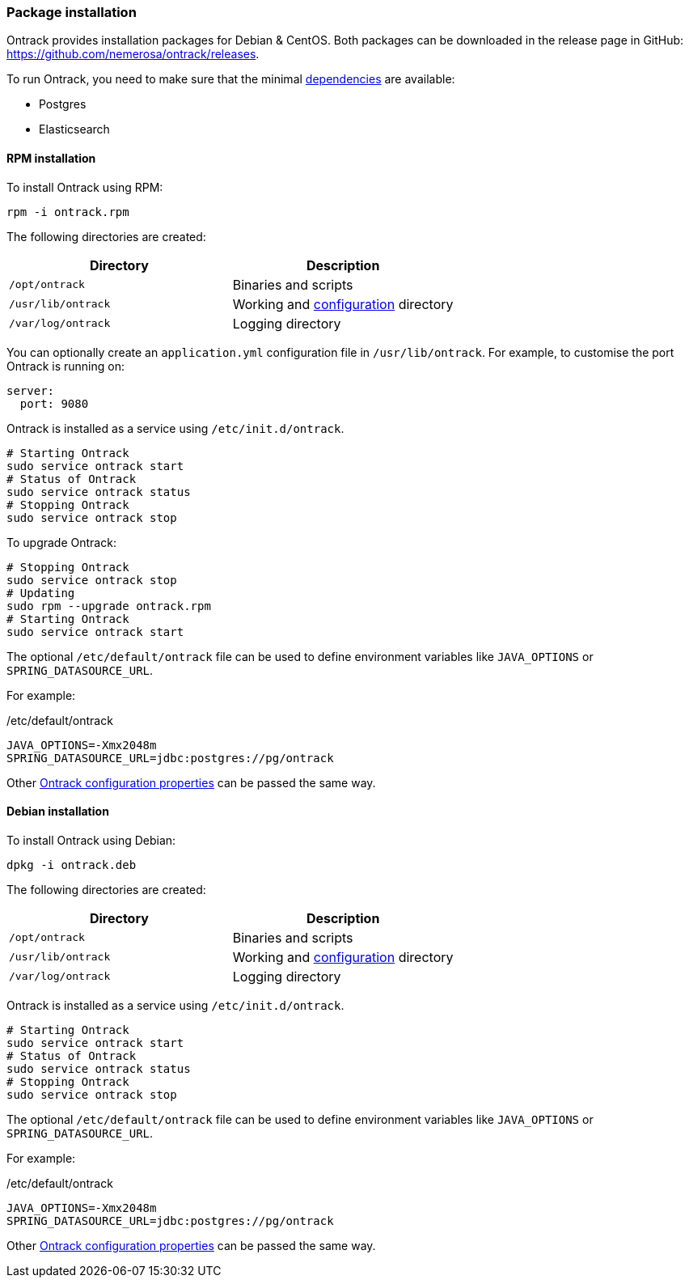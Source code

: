 [[installation-package]]
=== Package installation

Ontrack provides installation packages for Debian & CentOS. Both
packages can be downloaded in the release page in GitHub:
https://github.com/nemerosa/ontrack/releases.

To run Ontrack, you need to make sure that the minimal <<installation-dependencies,dependencies>> are available:

* Postgres
* Elasticsearch

[[installation-rpm]]
==== RPM installation

To install Ontrack using RPM:

[source,bash]
----
rpm -i ontrack.rpm
----

The following directories are created:

|===
| Directory | Description

| `/opt/ontrack` | Binaries and scripts
| `/usr/lib/ontrack` | Working and <<configuration-properties,configuration>> directory
| `/var/log/ontrack` | Logging directory
|===

You can optionally create an `application.yml` configuration file in
`/usr/lib/ontrack`. For example, to customise the port Ontrack is running on:

[source,yaml]
----
server:
  port: 9080
----

Ontrack is installed as a service using `/etc/init.d/ontrack`.

[source,bash]
----
# Starting Ontrack
sudo service ontrack start
# Status of Ontrack
sudo service ontrack status
# Stopping Ontrack
sudo service ontrack stop
----

To upgrade Ontrack:

[source,bash]
----
# Stopping Ontrack
sudo service ontrack stop
# Updating
sudo rpm --upgrade ontrack.rpm
# Starting Ontrack
sudo service ontrack start
----

The optional `/etc/default/ontrack` file can be used to define
environment variables like
`JAVA_OPTIONS` or `SPRING_DATASOURCE_URL`.

For example:

[source]
./etc/default/ontrack
----
JAVA_OPTIONS=-Xmx2048m
SPRING_DATASOURCE_URL=jdbc:postgres://pg/ontrack
----

Other <<configuration-properties,Ontrack configuration properties>> can be
passed the same way.


[[installation-debian]]
==== Debian installation

To install Ontrack using Debian:

[source,bash]
----
dpkg -i ontrack.deb
----

The following directories are created:

|===
| Directory | Description

| `/opt/ontrack` | Binaries and scripts
| `/usr/lib/ontrack` | Working and <<configuration-properties,configuration>> directory
| `/var/log/ontrack` | Logging directory
|===

Ontrack is installed as a service using `/etc/init.d/ontrack`.

[source,bash]
----
# Starting Ontrack
sudo service ontrack start
# Status of Ontrack
sudo service ontrack status
# Stopping Ontrack
sudo service ontrack stop
----

The optional `/etc/default/ontrack` file can be used to define
environment variables like
`JAVA_OPTIONS` or `SPRING_DATASOURCE_URL`.

For example:

[source]
./etc/default/ontrack
----
JAVA_OPTIONS=-Xmx2048m
SPRING_DATASOURCE_URL=jdbc:postgres://pg/ontrack
----

Other <<configuration-properties,Ontrack configuration properties>> can be
passed the same way.

